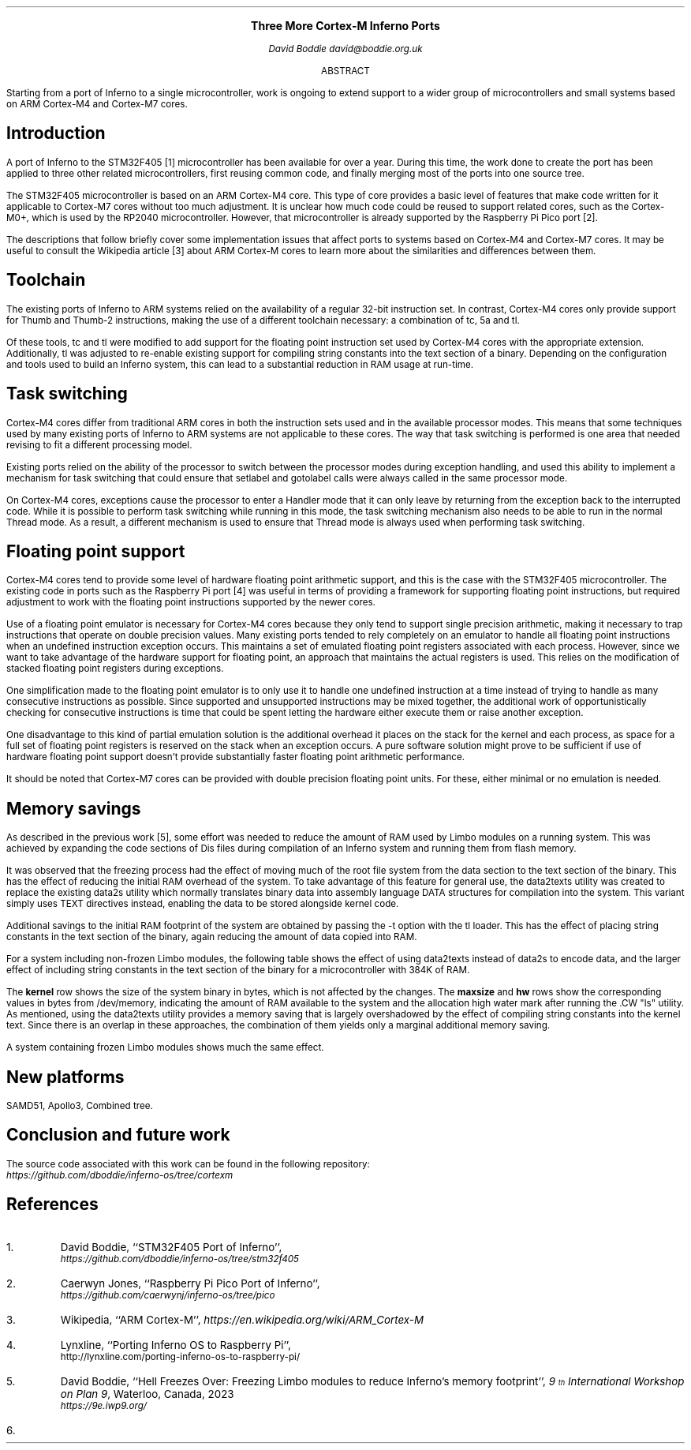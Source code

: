.\" Disable page numbers in the ms macros.
.ds CH
.nr PS 9
.\" .fam LUXS
.ps 11
.ce 9999
.B "Three More Cortex-M Inferno Ports"
.br
.ps 9
.sp 9p
.I "David Boddie"
.I "david@boddie.org.uk"
.sp 12p
.ce
ABSTRACT
.sp 10p
.in 0.5i
.ll 5.5i
Starting from a port of Inferno to a single microcontroller, work is ongoing to
extend support to a wider group of microcontrollers and small systems based on
ARM Cortex-M4 and Cortex-M7 cores.

.sp 4p
.SH
Introduction
.LP
A port of Inferno to the STM32F405 [1] microcontroller has been available for
over a year. During this time, the work done to create the port has been applied
to three other related microcontrollers, first reusing common code, and finally
merging most of the ports into one source tree.

The STM32F405 microcontroller is based on an ARM Cortex-M4 core. This type of
core provides a basic level of features that make code written for it applicable
to Cortex-M7 cores without too much adjustment. It is unclear how much code
could be reused to support related cores, such as the Cortex-M0+, which is used
by the RP2040 microcontroller. However, that microcontroller is already supported
by the Raspberry Pi Pico port [2].

The descriptions that follow briefly cover some implementation issues that affect
ports to systems based on Cortex-M4 and Cortex-M7 cores. It may be useful to
consult the Wikipedia article [3] about ARM Cortex-M cores to learn more about
the similarities and differences between them.
.
.SH
Toolchain
.LP
The existing ports of Inferno to ARM systems relied on the availability of a
regular 32-bit instruction set. In contrast, Cortex-M4 cores only provide
support for Thumb and Thumb-2 instructions, making the use of a different
toolchain necessary: a combination of
.CW "tc",
.CW "5a"
and
.CW "tl".

Of these tools,
.CW "tc"
and
.CW "tl"
were modified to add support for the floating point instruction set used by
Cortex-M4 cores with the appropriate extension. Additionally,
.CW "tl"
was adjusted to re-enable existing support for compiling string constants into
the text section of a binary. Depending on the configuration and tools used
to build an Inferno system, this can lead to a substantial reduction in RAM
usage at run-time.
.
.SH
Task switching
.LP
Cortex-M4 cores differ from traditional ARM cores in both the instruction sets
used and in the available processor modes. This means that some techniques used
by many existing ports of Inferno to ARM systems are not applicable to these
cores. The way that task switching is performed is one area that needed revising
to fit a different processing model.

Existing ports relied on the ability of the processor to switch between the
processor modes during exception handling, and used this ability to implement
a mechanism for task switching that could ensure that
.CW "setlabel"
and
.CW "gotolabel"
calls were always called in the same processor mode.

On Cortex-M4 cores, exceptions cause the processor to enter a Handler mode that
it can only leave by returning from the exception back to the interrupted code.
While it is possible to perform task switching while running in this mode, the
task switching mechanism also needs to be able to run in the normal Thread mode.
As a result, a different mechanism is used to ensure that Thread mode is always
used when performing task switching.

.SH
Floating point support
.LP
Cortex-M4 cores tend to provide some level of hardware floating point arithmetic
support, and this is the case with the STM32F405 microcontroller. The existing
code in ports such as the Raspberry Pi port [4] was useful in terms of providing
a framework for supporting floating point instructions, but required adjustment
to work with the floating point instructions supported by the newer cores.

Use of a floating point emulator is necessary for Cortex-M4 cores because they
only tend to support single precision arithmetic, making it necessary to trap
instructions that operate on double precision values.
Many existing ports tended to rely completely on an emulator to handle all
floating point instructions when an undefined instruction exception occurs.
This maintains a set of emulated floating point registers associated with each
process. However, since we want to take advantage of the hardware support for
floating point, an approach that maintains the actual registers is used.
This relies on the modification of stacked floating point registers during
exceptions.

One simplification made to the floating point emulator is to only use it to
handle one undefined instruction at a time instead of trying to handle as many
consecutive instructions as possible. Since supported and unsupported
instructions may be mixed together, the additional work of opportunistically
checking for consecutive instructions is time that could be spent letting the
hardware either execute them or raise another exception.

One disadvantage to this kind of partial emulation solution is the additional
overhead it places on the stack for the kernel and each process, as space for
a full set of floating point registers is reserved on the stack when an
exception occurs. A pure software solution might prove to be sufficient if use
of hardware floating point support doesn't provide substantially faster
floating point arithmetic performance.

It should be noted that Cortex-M7 cores can be provided with double precision
floating point units. For these, either minimal or no emulation is needed.
.
.SH
Memory savings
.LP
As described in the previous work [5], some effort was needed to reduce the
amount of RAM used by Limbo modules on a running system. This was achieved
by expanding the code sections of Dis files during compilation of an Inferno
system and running them from flash memory.

It was observed that the freezing process had the effect of moving much of
the root file system from the data section to the text section of the binary.
This has the effect of reducing the initial RAM overhead of the system.
To take advantage of this feature for general use, the
.CW "data2texts"
utility was created to replace the existing
.CW "data2s"
utility which normally translates binary data into assembly language
.CW "DATA"
structures for compilation into the system. This variant simply uses
.CW "TEXT"
directives instead, enabling the data to be stored alongside kernel code.

Additional savings to the initial RAM footprint of the system are obtained
by passing the
.CW "-t"
option with the
.CW "tl"
loader. This has the effect of placing string constants in the text section
of the binary, again reducing the amount of data copied into RAM.

For a system including non-frozen Limbo modules, the following table shows
the effect of using
.CW "data2texts"
instead of
.CW "data2s"
to encode data, and the larger effect of including string constants in the
text section of the binary for a microcontroller with 384K of RAM.

.TS
center tab(:);
  c      cf(I) s cf(I) s
  c     | c   s | c   s |
  c     | cf(B) | cf(B) | cf(B) | cf(B) |
| cf(B) | c     | c     | c     | c     |.
:Data strings:Text strings
:_:_
:data2s:data2texts:data2s:data2texts
_
kernel:477272:477272:477272:477272
_
maxsize:165120:324608:339712:339968
_
hw:132832:132832:132832:132832
_
.TE

The
.B "kernel"
row shows the size of the system binary in bytes, which is not affected by the
changes. The
.B "maxsize"
and
.B "hw"
rows show the corresponding values in bytes from
.CW "/dev/memory",
indicating the amount of RAM available to the system and the allocation high
water mark after running the .CW "ls"
utility. As mentioned, using the
.CW "data2texts"
utility provides a memory saving that is largely overshadowed by the effect
of compiling string constants into the kernel text. Since there is an overlap
in these approaches, the combination of them yields only a marginal additional
memory saving.

A system containing frozen Limbo modules shows much the same effect.

.TS
center tab(:);
  c      cf(I) s cf(I) s
  c     | c   s | c   s |
  c     | cf(B) | cf(B) | cf(B) | cf(B) |
| cf(B) | c     | c     | c     | c     |.
:Data strings:Text strings
:_:_
:data2s:data2texts:data2s:data2texts
_
kernel:614584:614608:614584:614608
_
maxsize:309504:324608:339712:339968
_
hw:94048:94048:94048:94048
_
.TE

.
.SH
New platforms
.LP

SAMD51, Apollo3, 
Combined tree.

.SH
Conclusion and future work
.LP


The source code associated with this work can be found in the following repository:
.br
.I https://github.com/dboddie/inferno-os/tree/cortexm

.SH
References
.IP 1.
David Boddie, ``STM32F405 Port of Inferno'',
.br
.I https://github.com/dboddie/inferno-os/tree/stm32f405
.
.IP 2.
Caerwyn Jones,
``Raspberry Pi Pico Port of Inferno'',
.br
.I https://github.com/caerwynj/inferno-os/tree/pico
.
.IP 3.
Wikipedia, ``ARM Cortex-M'',
.I https://en.wikipedia.org/wiki/ARM_Cortex-M
.
.IP 4.
Lynxline,
``Porting Inferno OS to Raspberry Pi'',
.br
http://lynxline.com/porting-inferno-os-to-raspberry-pi/
.
.IP 5.
David Boddie, ``Hell Freezes Over: Freezing Limbo modules to reduce
Inferno's memory footprint'',
.I "9\*{th\*} International Workshop on Plan 9" ,
Waterloo, Canada, 2023
.br
.I https://9e.iwp9.org/
.
.IP 6.
